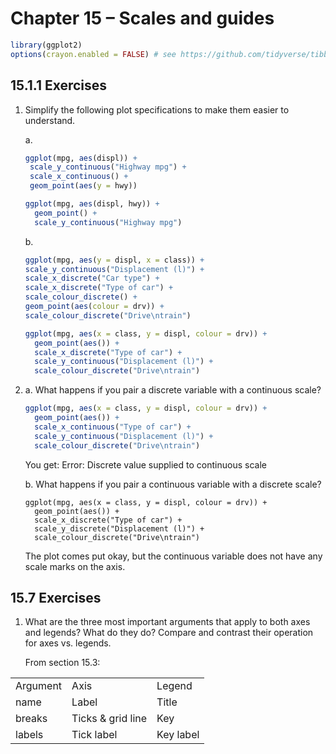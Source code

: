 #+begin_comment
#+PROPERTY: header-args :session *R* :results both
#+end_comment

* Chapter 15 -- Scales and guides
  
#+begin_src R :session *R*
library(ggplot2)
options(crayon.enabled = FALSE) # see https://github.com/tidyverse/tibble/issues/395
#+end_src

#+RESULTS:

** 15.1.1  Exercises

1) [@1]Simplify the following plot specifications to make them easier to understand.

    a.
 #+begin_src R :exports code
  ggplot(mpg, aes(displ)) + 
   scale_y_continuous("Highway mpg") + 
   scale_x_continuous() +
   geom_point(aes(y = hwy))
 #+end_src

 #+begin_src R :session *R* :session *R* :exports both :results graphics file :file graphics/ggplot2-chap15.1.1.1a.png
   ggplot(mpg, aes(displ, hwy)) +
     geom_point() +
     scale_y_continuous("Highway mpg")
   #+end_src

   #+RESULTS:

   b.
 #+begin_src R :exports code
   ggplot(mpg, aes(y = displ, x = class)) + 
   scale_y_continuous("Displacement (l)") + 
   scale_x_discrete("Car type") +
   scale_x_discrete("Type of car") + 
   scale_colour_discrete() + 
   geom_point(aes(colour = drv)) + 
   scale_colour_discrete("Drive\ntrain")
 #+end_src

 #+begin_src R :session *R* :exports both :results graphics file :file graphics/ggplot2-chap15.1.1.1b.png
 ggplot(mpg, aes(x = class, y = displ, colour = drv)) + 
   geom_point(aes()) + 
   scale_x_discrete("Type of car") + 
   scale_y_continuous("Displacement (l)") + 
   scale_colour_discrete("Drive\ntrain")
 #+end_src

   #+RESULTS:

2) [@2]
    a. What happens if you pair a discrete variable with a continuous
    scale?

 #+begin_src R :session *R* :exports both
 ggplot(mpg, aes(x = class, y = displ, colour = drv)) + 
   geom_point(aes()) + 
   scale_x_continuous("Type of car") + 
   scale_y_continuous("Displacement (l)") + 
   scale_colour_discrete("Drive\ntrain")
 #+end_src

    You get:
    Error: Discrete value supplied to continuous scale

    b.  What happens if you pair a continuous variable with a
    discrete scale?

 #+begin_src R ::session *R* :exports both :results graphics file :file graphics/ggplot2-chap15.1.1.2b.png
 ggplot(mpg, aes(x = class, y = displ, colour = drv)) + 
   geom_point(aes()) + 
   scale_x_discrete("Type of car") + 
   scale_y_discrete("Displacement (l)") + 
   scale_colour_discrete("Drive\ntrain")
   #+end_src

   #+RESULTS:
   [[file:graphics/ggplot2-chap15.1.1.2b.png]]

 The plot comes put okay, but the continuous variable does not have any
 scale marks on the axis.  

** 15.7 Exercises

1) [@1] What are the three most important arguments that apply to both axes
   and legends? What do they do? Compare and contrast their operation
   for axes vs. legends.

 From section 15.3:


| Argument | Axis                | Legend    |
| name     | Label               | Title     |
| breaks   | Ticks  & grid  line | Key       |
| labels   | Tick label          | Key label |
